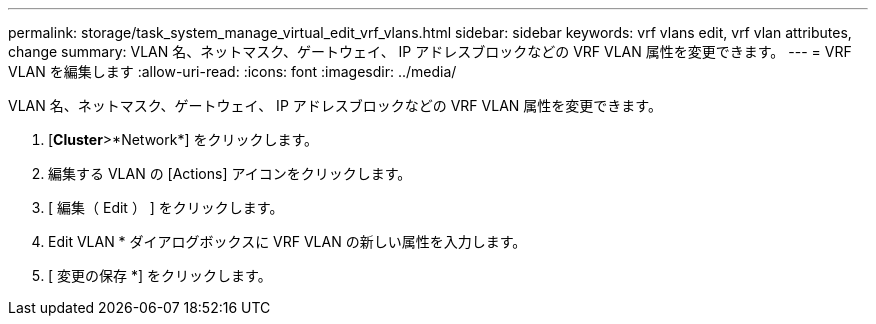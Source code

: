 ---
permalink: storage/task_system_manage_virtual_edit_vrf_vlans.html 
sidebar: sidebar 
keywords: vrf vlans edit, vrf vlan attributes, change 
summary: VLAN 名、ネットマスク、ゲートウェイ、 IP アドレスブロックなどの VRF VLAN 属性を変更できます。 
---
= VRF VLAN を編集します
:allow-uri-read: 
:icons: font
:imagesdir: ../media/


[role="lead"]
VLAN 名、ネットマスク、ゲートウェイ、 IP アドレスブロックなどの VRF VLAN 属性を変更できます。

. [*Cluster*>*Network*] をクリックします。
. 編集する VLAN の [Actions] アイコンをクリックします。
. [ 編集（ Edit ） ] をクリックします。
. Edit VLAN * ダイアログボックスに VRF VLAN の新しい属性を入力します。
. [ 変更の保存 *] をクリックします。

